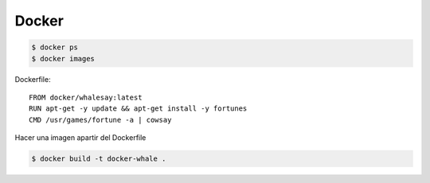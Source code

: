 Docker
======

.. code-block:: shell

    $ docker ps
    $ docker images

Dockerfile::

    FROM docker/whalesay:latest
    RUN apt-get -y update && apt-get install -y fortunes
    CMD /usr/games/fortune -a | cowsay

Hacer una imagen apartir del Dockerfile

.. code-block:: shell

    $ docker build -t docker-whale .